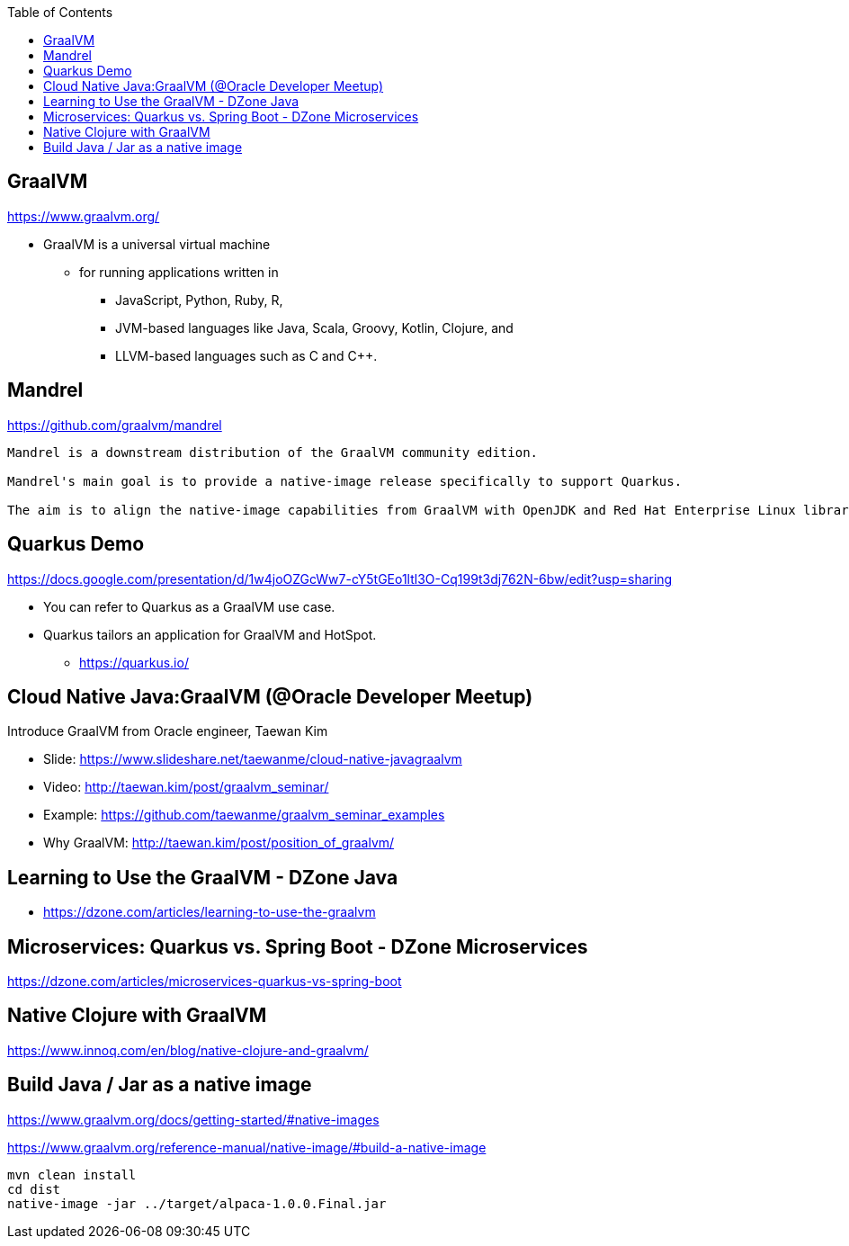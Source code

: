 :toc:

== GraalVM
https://www.graalvm.org/

* GraalVM is a universal virtual machine
** for running applications written in
*** JavaScript, Python, Ruby, R,
*** JVM-based languages like Java, Scala, Groovy, Kotlin, Clojure, and
*** LLVM-based languages such as C and C++.


== Mandrel
https://github.com/graalvm/mandrel
----
Mandrel is a downstream distribution of the GraalVM community edition.

Mandrel's main goal is to provide a native-image release specifically to support Quarkus.

The aim is to align the native-image capabilities from GraalVM with OpenJDK and Red Hat Enterprise Linux libraries to improve maintainability for native Quarkus applications.
----


== Quarkus Demo
https://docs.google.com/presentation/d/1w4joOZGcWw7-cY5tGEo1ltl3O-Cq199t3dj762N-6bw/edit?usp=sharing

* You can refer to Quarkus as a GraalVM use case.
* Quarkus tailors an application for GraalVM and HotSpot.
** https://quarkus.io/


== Cloud Native Java:GraalVM (@Oracle Developer Meetup)

Introduce GraalVM from Oracle engineer, Taewan Kim

* Slide: https://www.slideshare.net/taewanme/cloud-native-javagraalvm

* Video: http://taewan.kim/post/graalvm_seminar/

* Example: https://github.com/taewanme/graalvm_seminar_examples

* Why GraalVM: http://taewan.kim/post/position_of_graalvm/


== Learning to Use the GraalVM - DZone Java
* https://dzone.com/articles/learning-to-use-the-graalvm


== Microservices: Quarkus vs. Spring Boot - DZone Microservices
https://dzone.com/articles/microservices-quarkus-vs-spring-boot


== Native Clojure with GraalVM
https://www.innoq.com/en/blog/native-clojure-and-graalvm/


== Build Java / Jar as a native image
https://www.graalvm.org/docs/getting-started/#native-images

https://www.graalvm.org/reference-manual/native-image/#build-a-native-image

----
mvn clean install
cd dist
native-image -jar ../target/alpaca-1.0.0.Final.jar
----
